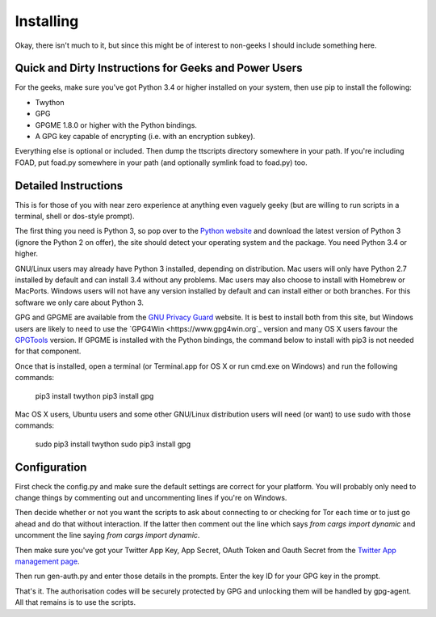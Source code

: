 ==========
Installing
==========

Okay, there isn't much to it, but since this might be of interest to
non-geeks I should include something here.

------------------------------------------------------
Quick and Dirty Instructions for Geeks and Power Users
------------------------------------------------------

For the geeks, make sure you've got Python 3.4 or higher installed on
your system, then use pip to install the following:

* Twython
* GPG
* GPGME 1.8.0 or higher with the Python bindings.
* A GPG key capable of encrypting (i.e. with an encryption subkey).

Everything else is optional or included.  Then dump the ttscripts
directory somewhere in your path.  If you're including FOAD, put
foad.py somewhere in your path (and optionally symlink foad to
foad.py) too.


---------------------
Detailed Instructions
---------------------

This is for those of you with near zero experience at anything even
vaguely geeky (but are willing to run scripts in a terminal, shell or
dos-style prompt).

The first thing you need is Python 3, so pop over to the `Python
website <https://www.python.org>`_ and download the latest version of
Python 3 (ignore the Python 2 on offer), the site should detect your
operating system and the package.  You need Python 3.4 or higher.

GNU/Linux users may already have Python 3 installed, depending on
distribution.  Mac users will only have Python 2.7 installed by
default and can install 3.4 without any problems.  Mac users may also
choose to install with Homebrew or MacPorts.  Windows users will not
have any version installed by default and can install either or both
branches.  For this software we only care about Python 3.

GPG and GPGME are available from the `GNU Privacy Guard
<https://www.gnupg.org>`_ website.  It is best to install both from
this site, but Windows users are likely to need to use the `GPG4Win
<https://www.gpg4win.org`_ version and many OS X users favour the
`GPGTools <https://www.gpgtools.org>`_ version.  If GPGME is installed
with the Python bindings, the command below to install with pip3 is
not needed for that component.

Once that is installed, open a terminal (or Terminal.app for OS X or
run cmd.exe on Windows) and run the following commands:

    pip3 install twython
    pip3 install gpg

Mac OS X users, Ubuntu users and some other GNU/Linux distribution
users will need (or want) to use sudo with those commands:

    sudo pip3 install twython
    sudo pip3 install gpg


-------------
Configuration
-------------

First check the config.py and make sure the default settings are
correct for your platform.  You will probably only need to change
things by commenting out and uncommenting lines if you're on Windows.

Then decide whether or not you want the scripts to ask about
connecting to or checking for Tor each time or to just go ahead and do
that without interaction.  If the latter then comment out the line
which says `from cargs import dynamic` and uncomment the line saying
`from cargs import dynamic`.

Then make sure you've got your Twitter App Key, App Secret, OAuth
Token and Oauth Secret from the `Twitter App management page <https://twitter.com/settings/applications>`__.

Then run gen-auth.py and enter those details in the prompts.  Enter
the key ID for your GPG key in the prompt.

That's it.  The authorisation codes will be securely protected by GPG
and unlocking them will be handled by gpg-agent.  All that remains is
to use the scripts.

